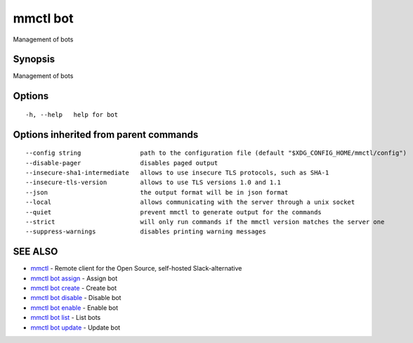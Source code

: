 .. _mmctl_bot:

mmctl bot
---------

Management of bots

Synopsis
~~~~~~~~


Management of bots

Options
~~~~~~~

::

  -h, --help   help for bot

Options inherited from parent commands
~~~~~~~~~~~~~~~~~~~~~~~~~~~~~~~~~~~~~~

::

      --config string                path to the configuration file (default "$XDG_CONFIG_HOME/mmctl/config")
      --disable-pager                disables paged output
      --insecure-sha1-intermediate   allows to use insecure TLS protocols, such as SHA-1
      --insecure-tls-version         allows to use TLS versions 1.0 and 1.1
      --json                         the output format will be in json format
      --local                        allows communicating with the server through a unix socket
      --quiet                        prevent mmctl to generate output for the commands
      --strict                       will only run commands if the mmctl version matches the server one
      --suppress-warnings            disables printing warning messages

SEE ALSO
~~~~~~~~

* `mmctl <mmctl.rst>`_ 	 - Remote client for the Open Source, self-hosted Slack-alternative
* `mmctl bot assign <mmctl_bot_assign.rst>`_ 	 - Assign bot
* `mmctl bot create <mmctl_bot_create.rst>`_ 	 - Create bot
* `mmctl bot disable <mmctl_bot_disable.rst>`_ 	 - Disable bot
* `mmctl bot enable <mmctl_bot_enable.rst>`_ 	 - Enable bot
* `mmctl bot list <mmctl_bot_list.rst>`_ 	 - List bots
* `mmctl bot update <mmctl_bot_update.rst>`_ 	 - Update bot

